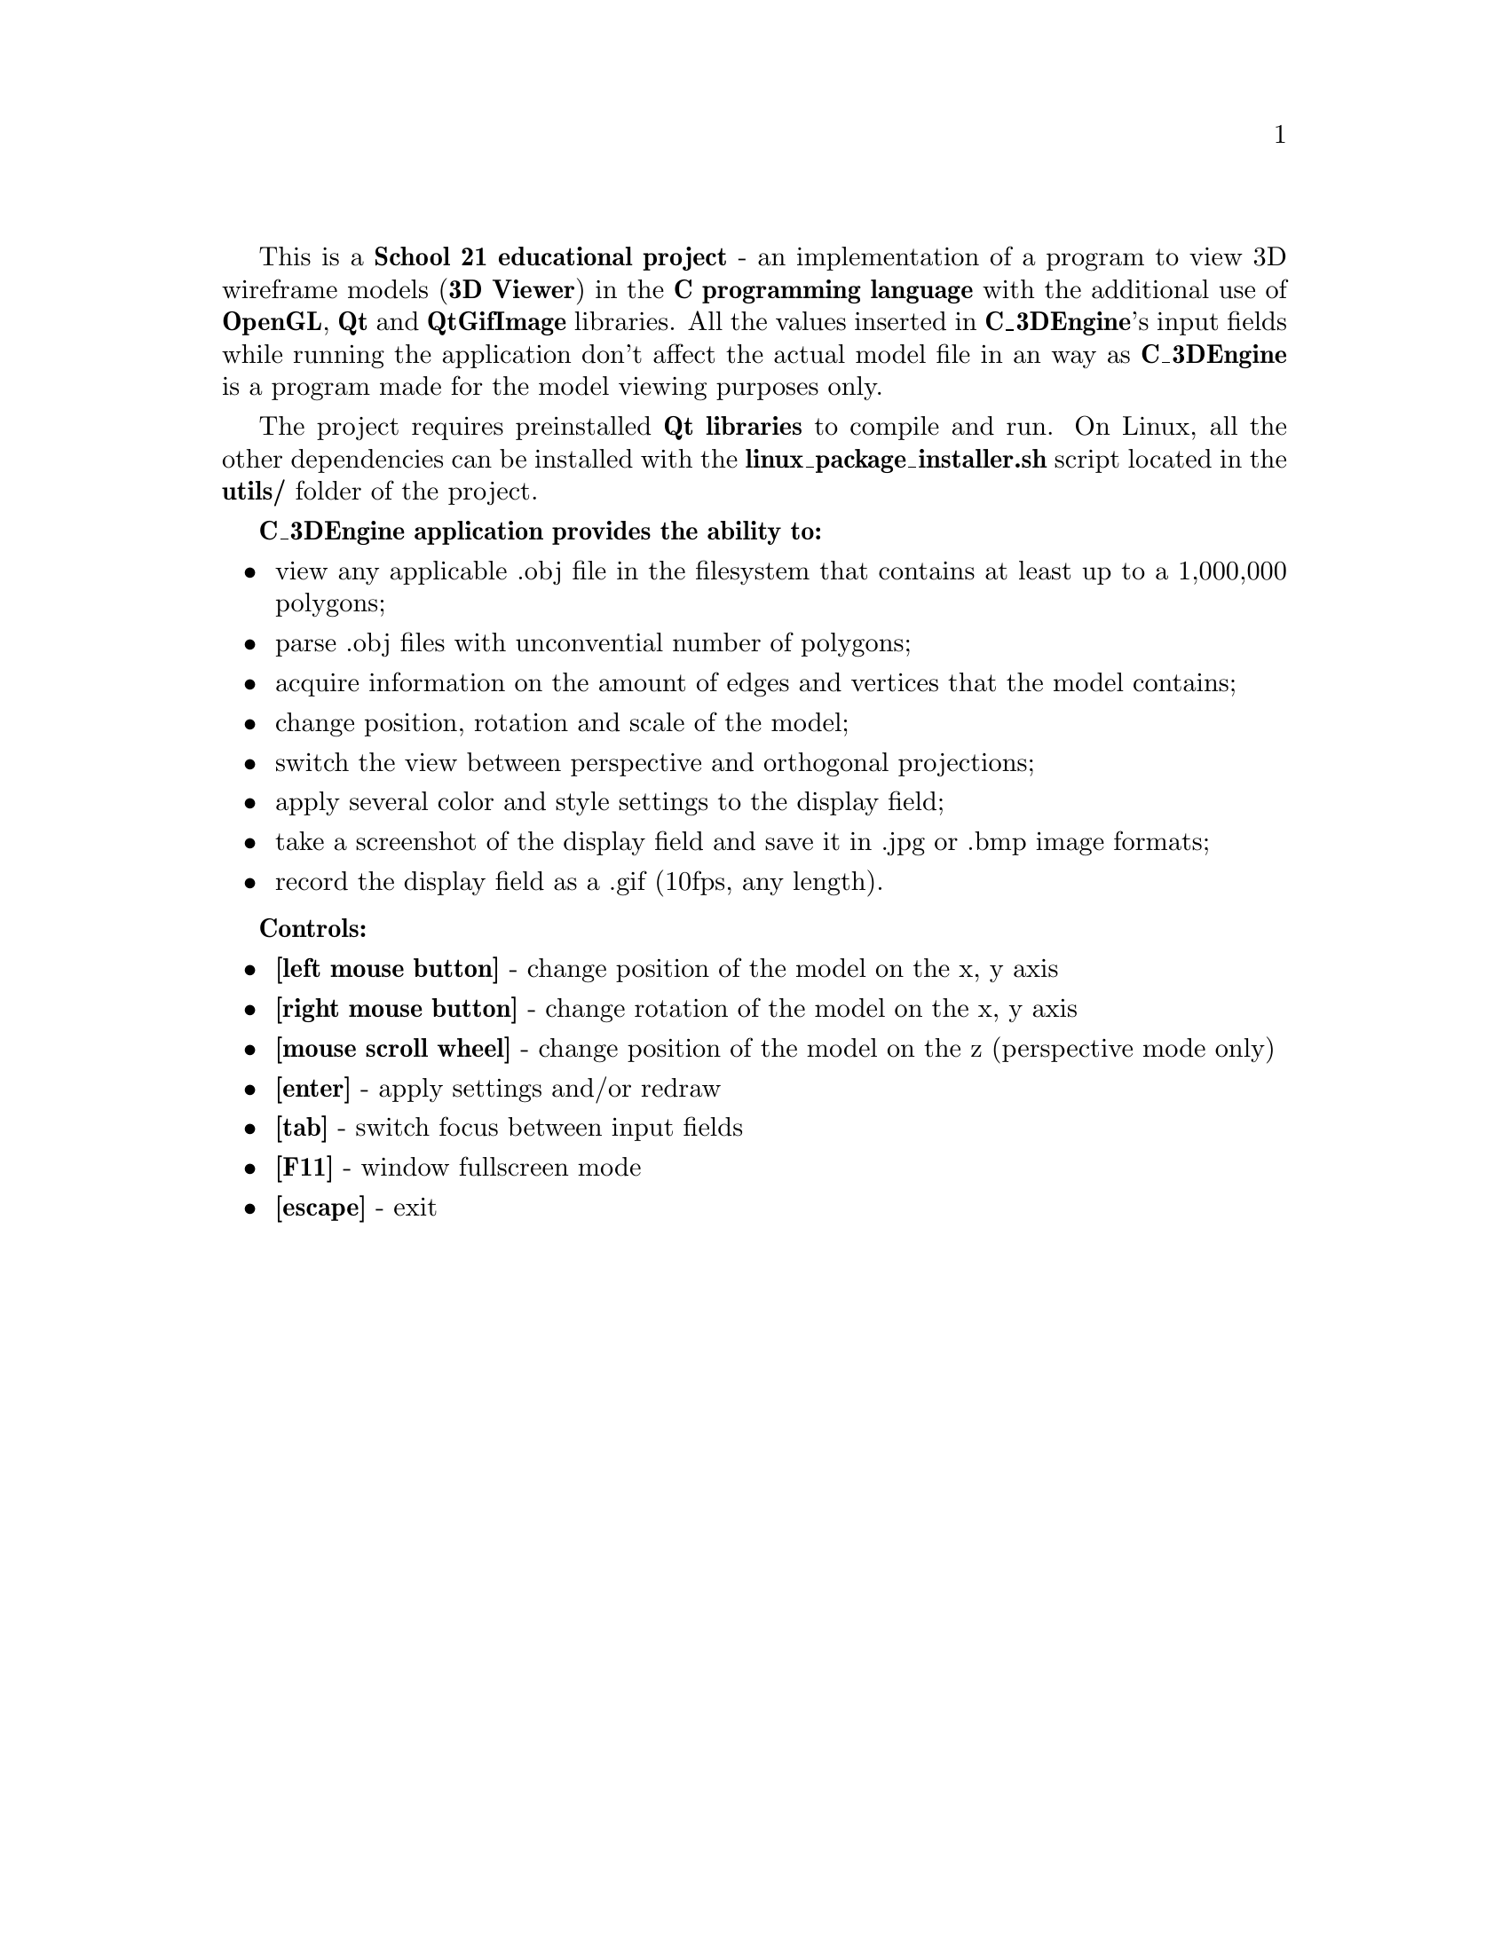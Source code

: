 \input texinfo
@setfilename manual
@settitle C_3DEngine
@documentencoding UTF-8

This is a @strong{School 21 educational project} - an implementation of a program to view 3D wireframe models (@strong{3D Viewer}) in the @strong{C programming language} with the additional use of @strong{OpenGL}, @strong{Qt} and @strong{QtGifImage} libraries.
All the values inserted in @strong{C_3DEngine}'s input fields while running the application don't affect the actual model file in an way as @strong{C_3DEngine} is a program made for the model viewing purposes only.

The project requires preinstalled @strong{Qt libraries} to compile and run. On Linux, all the other dependencies can be installed with the @strong{linux_package_installer.sh} script located in the @strong{utils/} folder of the project.

@strong{C_3DEngine application provides the ability to:}
@itemize
@item
view any applicable .obj file in the filesystem that contains at least up to a 1,000,000 polygons;
@item
parse .obj files with unconvential number of polygons;
@item
acquire information on the amount of edges and vertices that the model contains;
@item
change position, rotation and scale of the model;
@item
switch the view between perspective and orthogonal projections;
@item
apply several color and style settings to the display field;
@item
take a screenshot of the display field and save it in .jpg or .bmp image formats;
@item
record the display field as a .gif (10fps, any length).
@end itemize

@strong{Controls:}
@itemize
@item
@strong{[left mouse button]} - change position of the model on the x, y axis
@item
@strong{[right mouse button]} - change rotation of the model on the x, y axis
@item
@strong{[mouse scroll wheel]} - change position of the model on the z (perspective mode only)
@item
@strong{[enter]} - apply settings and/or redraw
@item
@strong{[tab]} - switch focus between input fields
@item
@strong{[F11]} - window fullscreen mode
@item
@strong{[escape]} - exit
@end itemize

@bye